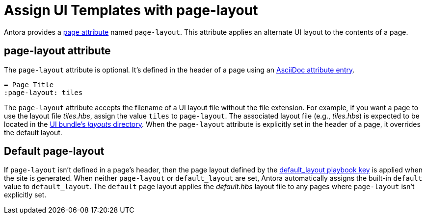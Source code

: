 = Assign UI Templates with page-layout

Antora provides a xref:page-attributes.adoc[page attribute] named `page-layout`.
This attribute applies an alternate UI layout to the contents of a page.

== page-layout attribute

The `page-layout` attribute is optional.
It's defined in the header of a page using an xref:define-and-modify-attributes.adoc#attribute-entry[AsciiDoc attribute entry].

----
= Page Title
:page-layout: tiles
----

The `page-layout` attribute accepts the filename of a UI layout file without the file extension.
For example, if you want a page to use the layout file [.path]_tiles.hbs_, assign the value `tiles` to `page-layout`.
The associated layout file (e.g., [.path]_tiles.hbs_) is expected to be located in the xref:antora-ui-default::templates.adoc[UI bundle's _layouts_ directory].
When the `page-layout` attribute is explicitly set in the header of a page, it overrides the default layout.

== Default page-layout

If `page-layout` isn't defined in a page's header, then the page layout defined by the xref:playbook:ui-default-layout.adoc[default_layout playbook key] is applied when the site is generated.
When neither `page-layout` or `default_layout` are set, Antora automatically assigns the built-in `default` value to `default_layout`.
The `default` page layout applies the [.path]_default.hbs_ layout file to any pages where `page-layout` isn't explicitly set.
